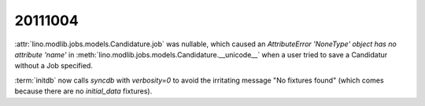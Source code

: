 20111004
========

:attr:`lino.modlib.jobs.models.Candidature.job` was nullable, 
which caused an 
`AttributeError 'NoneType' object has no attribute 'name'` in 
:meth:`lino.modlib.jobs.models.Candidature.__unicode__`
when a user tried to save a Candidatur without a Job specified.
  
:term:`initdb` now calls `syncdb` with `verbosity=0` to avoid the 
irritating message "No fixtures found" (which comes because there 
are no `initial_data` fixtures).


